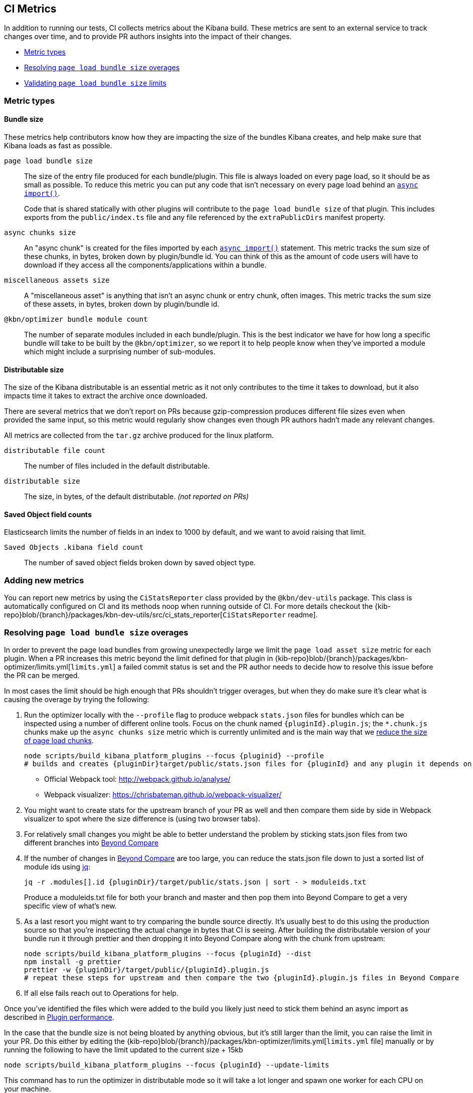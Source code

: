 [[ci-metrics]]
== CI Metrics

In addition to running our tests, CI collects metrics about the Kibana build. These metrics are sent to an external service to track changes over time, and to provide PR authors insights into the impact of their changes.

* <<ci-metric-types>>
* <<ci-metric-resolving-overages>>
* <<ci-metric-validating-limits>>


[[ci-metric-types]]
=== Metric types


[[ci-metric-types-bundle-size-metrics]]
==== Bundle size

These metrics help contributors know how they are impacting the size of the bundles Kibana creates, and help make sure that Kibana loads as fast as possible.

[[ci-metric-page-load-bundle-size]] `page load bundle size` ::
The size of the entry file produced for each bundle/plugin. This file is always loaded on every page load, so it should be as small as possible. To reduce this metric you can put any code that isn't necessary on every page load behind an https://developer.mozilla.org/en-US/docs/Web/JavaScript/Reference/Statements/import#Dynamic_Imports[`async import()`].
+
Code that is shared statically with other plugins will contribute to the `page load bundle size` of that plugin. This includes exports from the `public/index.ts` file and any file referenced by the `extraPublicDirs` manifest property.

[[ci-metric-async-chunks-size]] `async chunks size` ::
An "async chunk" is created for the files imported by each https://developer.mozilla.org/en-US/docs/Web/JavaScript/Reference/Statements/import#Dynamic_Imports[`async import()`] statement. This metric tracks the sum size of these chunks, in bytes, broken down by plugin/bundle id. You can think of this as the amount of code users will have to download if they access all the components/applications within a bundle.

[[ci-metric-misc-asset-size]] `miscellaneous assets size` ::
A "miscellaneous asset" is anything that isn't an async chunk or entry chunk, often images. This metric tracks the sum size of these assets, in bytes, broken down by plugin/bundle id.

[[ci-metric-bundle-module-count]] `@kbn/optimizer bundle module count` ::
The number of separate modules included in each bundle/plugin. This is the best indicator we have for how long a specific bundle will take to be built by the `@kbn/optimizer`, so we report it to help people know when they've imported a module which might include a surprising number of sub-modules.


[[ci-metric-types-distributable-size]]
==== Distributable size

The size of the Kibana distributable is an essential metric as it not only contributes to the time it takes to download, but it also impacts time it takes to extract the archive once downloaded.

There are several metrics that we don't report on PRs because gzip-compression produces different file sizes even when provided the same input, so this metric would regularly show changes even though PR authors hadn't made any relevant changes.

All metrics are collected from the `tar.gz` archive produced for the linux platform.

[[ci-metric-distributable-file-count]] `distributable file count` ::
The number of files included in the default distributable.

[[ci-metric-distributable-size]] `distributable size` ::
The size, in bytes, of the default distributable. _(not reported on PRs)_


[[ci-metric-types-saved-object-field-counts]]
==== Saved Object field counts

Elasticsearch limits the number of fields in an index to 1000 by default, and we want to avoid raising that limit.

[[ci-metric-saved-object-field-count]] `Saved Objects .kibana field count` ::
The number of saved object fields broken down by saved object type.


[[ci-metric-adding-new-metrics]]
=== Adding new metrics

You can report new metrics by using the `CiStatsReporter` class provided by the `@kbn/dev-utils` package. This class is automatically configured on CI and its methods noop when running outside of CI. For more details checkout the {kib-repo}blob/{branch}/packages/kbn-dev-utils/src/ci_stats_reporter[`CiStatsReporter` readme].

[[ci-metric-resolving-overages]]
=== Resolving `page load bundle size` overages

In order to prevent the page load bundles from growing unexpectedly large we limit the `page load asset size` metric for each plugin. When a PR increases this metric beyond the limit defined for that plugin in {kib-repo}blob/{branch}/packages/kbn-optimizer/limits.yml[`limits.yml`] a failed commit status is set and the PR author needs to decide how to resolve this issue before the PR can be merged.

In most cases the limit should be high enough that PRs shouldn't trigger overages, but when they do make sure it's clear what is causing the overage by trying the following:

1. Run the optimizer locally with the `--profile` flag to produce webpack `stats.json` files for bundles which can be inspected using a number of different online tools. Focus on the chunk named `{pluginId}.plugin.js`; the `*.chunk.js` chunks make up the `async chunks size` metric which is currently unlimited and is the main way that we <<plugin-performance, reduce the size of page load chunks>>.
+
[source,shell]
-----------
node scripts/build_kibana_platform_plugins --focus {pluginid} --profile
# builds and creates {pluginDir}target/public/stats.json files for {pluginId} and any plugin it depends on
-----------

  - Official Webpack tool: http://webpack.github.io/analyse/
  - Webpack visualizer: https://chrisbateman.github.io/webpack-visualizer/

2. You might want to create stats for the upstream branch of your PR as well and then compare them side by side in Webpack visualizer to spot where the size difference is (using two browser tabs).

3. For relatively small changes you might be able to better understand the problem by sticking stats.json files from two different branches into https://www.scootersoftware.com/download.php[Beyond Compare]

4. If the number of changes in https://www.scootersoftware.com/download.php[Beyond Compare] are too large, you can reduce the stats.json file down to just a sorted list of module ids using https://github.com/stedolan/jq[jq]:
+
[source,shell]
-----------
jq -r .modules[].id {pluginDir}/target/public/stats.json | sort - > moduleids.txt
-----------
+
Produce a moduleids.txt file for both your branch and master and then pop them into Beyond Compare to get a very specific view of what's new.

5. As a last resort you might want to try comparing the bundle source directly. It's usually best to do this using the production source so that you're inspecting the actual change in bytes that CI is seeing. After building the distributable version of your bundle run it through prettier and then dropping it into Beyond Compare along with the chunk from upstream:
+
[source,shell]
-----------
node scripts/build_kibana_platform_plugins --focus {pluginId} --dist
npm install -g prettier
prettier -w {pluginDir}/target/public/{pluginId}.plugin.js
# repeat these steps for upstream and then compare the two {pluginId}.plugin.js files in Beyond Compare
-----------

6. If all else fails reach out to Operations for help.

Once you've identified the files which were added to the build you likely just need to stick them behind an async import as described in <<plugin-performance, Plugin performance>>.

In the case that the bundle size is not being bloated by anything obvious, but it's still larger than the limit, you can raise the limit in your PR. Do this either by editing the {kib-repo}blob/{branch}/packages/kbn-optimizer/limits.yml[`limits.yml` file] manually or by running the following to have the limit updated to the current size + 15kb

[source,shell]
-----------
node scripts/build_kibana_platform_plugins --focus {pluginId} --update-limits
-----------

This command has to run the optimizer in distributable mode so it will take a lot longer and spawn one worker for each CPU on your machine.

Changes to the {kib-repo}blob/{branch}/packages/kbn-optimizer/limits.yml[`limits.yml` file] will trigger review from the Operations team, who will attempt to verify that the size increase is justified. If you have findings you can share from the steps above that would be very helpful!

[[ci-metric-validating-limits]]
=== Validating `page load bundle size` limits

While you're trying to track down changes which will improve the bundle size, try running the following command locally:

[source,shell]
-----------
node scripts/build_kibana_platform_plugins --dist --watch --focus {pluginId}
-----------

This will build the front-end bundles for your plugin and only the plugins your plugin depends on. Whenever you make changes the bundles are rebuilt and you can inspect the metrics of that build in the `target/public/metrics.json` file within your plugin. This file will be updated as you save changes to the source and should be helpful to determine if your changes are lowering the `page load asset size` enough.

If you only want to run the build once you can run:

[source,shell]
-----------
node scripts/build_kibana_platform_plugins --validate-limits --focus {pluginId}
-----------

This command needs to apply production optimizations to get the right sizes, which means that the optimizer will take significantly longer to run and on most developmer machines will consume all of your machines resources for 20 minutes or more. If you'd like to multi-task while this is running you might need to limit the number of workers using the `--max-workers` flag.
